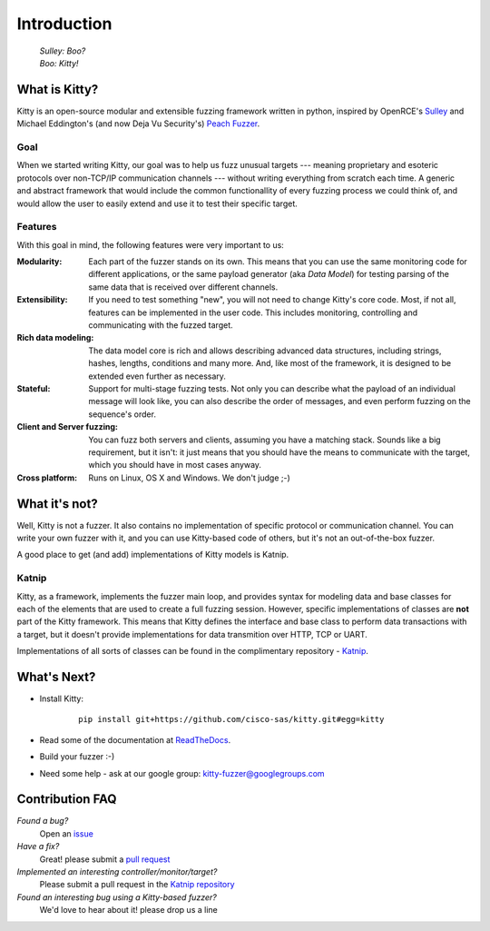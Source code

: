 Introduction
============

   | *Sulley: Boo?*
   | *Boo: Kitty!*

What is Kitty?
--------------

Kitty is an open-source modular and extensible fuzzing framework
written in python,
inspired by OpenRCE's `Sulley <https://github.com/OpenRCE/sulley>`_
and Michael Eddington's (and now Deja Vu Security's) `Peach Fuzzer
<http://community.peachfuzzer.com/>`_.

Goal
~~~~

When we started writing Kitty, our goal was to help us fuzz unusual targets
--- meaning proprietary and esoteric protocols over non-TCP/IP communication
channels --- without writing everything from scratch each time. A generic and
abstract framework that would include the common functionallity of every
fuzzing process we could think of, and would allow the user to easily extend
and use it to test their specific target.

Features
~~~~~~~~

With this goal in mind, the following features were very important to us:

:Modularity:

   Each part of the fuzzer stands on its own. This means
   that you can use the same monitoring code for different applications,
   or the same payload generator (aka *Data Model*) for testing parsing
   of the same data that is received over different channels.

:Extensibility:

   If you need to test something "new",
   you will not need to change Kitty's core code.
   Most, if not all, features can be implemented in the user code.
   This includes monitoring, controlling and communicating
   with the fuzzed target.

:Rich data modeling: 

   The data model core is rich and allows describing advanced data structures,
   including strings, hashes, lengths, conditions and many more. And,
   like most of the framework,
   it is designed to be extended even further as necessary.

:Stateful:

   Support for multi-stage fuzzing tests. Not only you can describe
   what the payload of an individual message will look like,
   you can also describe the order of messages, and even perform 
   fuzzing on the sequence's order.

:Client and Server fuzzing:

   You can fuzz both servers and clients, assuming
   you have a matching stack. Sounds like a big requirement, but it isn't:
   it just means that you should have the means to communicate with the target,
   which you should have in most cases anyway.

:Cross platform:

   Runs on Linux, OS X and Windows. We don't judge ;-)


What it's not?
--------------

Well, Kitty is not a fuzzer. It also contains no implementation of specific
protocol or communication channel. You can write your own fuzzer with it, and
you can use Kitty-based code of others, but it's not an out-of-the-box fuzzer.

A good place to get (and add) implementations of Kitty models is Katnip.

Katnip
~~~~~~

Kitty, as a framework, implements the fuzzer main loop, and provides
syntax for modeling data and base classes for each of the elements
that are used to create a full fuzzing session. However, specific
implementations of classes are **not** part of the Kitty framework.
This means that Kitty defines the interface and base class to perform
data transactions with a target, but it doesn't provide implementations
for data transmition over HTTP, TCP or UART.

Implementations of all sorts of classes can be found in the complimentary
repository - `Katnip <https://github.com/cisco-sas/katnip>`_.

What's Next?
------------

- Install Kitty:

    ::

        pip install git+https://github.com/cisco-sas/kitty.git#egg=kitty

- Read some of the documentation at `ReadTheDocs <https://kitty.readthedocs.org>`_.
- Build your fuzzer :-)
- Need some help - ask at our google group: kitty-fuzzer@googlegroups.com

Contribution FAQ
----------------

*Found a bug?*
   Open an `issue <https://github.com/cisco-sas/kitty/issues/new>`_

*Have a fix?*
   Great! please submit a `pull request <https://github.com/cisco-sas/kitty/compare>`_

*Implemented an interesting controller/monitor/target?*
   Please submit a pull request in the `Katnip repository <https://github.com/cisco-sas/katnip>`_

*Found an interesting bug using a Kitty-based fuzzer?*
   We'd love to hear about it! please drop us a line

|docs| |travis| |coverage|


.. |docs| image:: https://readthedocs.org/projects/kitty/badge/?version=latest
    :alt: Documentation Status
    :scale: 100%
    :target: https://kitty.readthedocs.org/en/latest/?badge=latest

.. |travis| image:: https://travis-ci.org/cisco-sas/kitty.svg?branch=master
    :alt: Build Status
    :scale: 100%
    :target: https://travis-ci.org/cisco-sas/kitty

.. |coverage| image:: https://coveralls.io/repos/github/cisco-sas/kitty/badge.svg?branch=master
    :alt: Test Coverage Status
    :scale: 100%
    :target: https://coveralls.io/github/cisco-sas/kitty?branch=master
